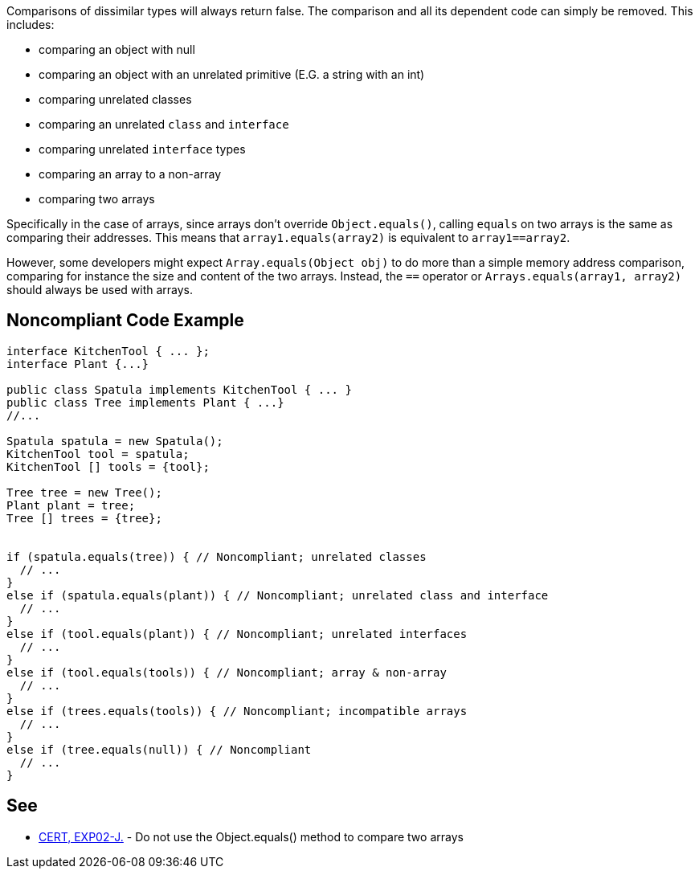 Comparisons of dissimilar types will always return false. The comparison and all its dependent code can simply be removed. This includes:

* comparing an object with null
* comparing an object with an unrelated primitive (E.G. a string with an int)
* comparing unrelated classes
* comparing an unrelated ``++class++`` and ``++interface++``
* comparing unrelated ``++interface++`` types
* comparing an array to a non-array
* comparing two arrays

Specifically in the case of arrays, since arrays don't override ``++Object.equals()++``, calling ``++equals++`` on two arrays is the same as comparing their addresses. This means that ``++array1.equals(array2)++`` is equivalent to ``++array1==array2++``.

However, some developers might expect ``++Array.equals(Object obj)++`` to do more than a simple memory address comparison, comparing for instance the size and content of the two arrays. Instead, the ``++==++`` operator or ``++Arrays.equals(array1, array2)++`` should always be used with arrays.

== Noncompliant Code Example

----
interface KitchenTool { ... };
interface Plant {...}

public class Spatula implements KitchenTool { ... }
public class Tree implements Plant { ...}
//...

Spatula spatula = new Spatula();
KitchenTool tool = spatula;
KitchenTool [] tools = {tool};

Tree tree = new Tree();
Plant plant = tree;
Tree [] trees = {tree};


if (spatula.equals(tree)) { // Noncompliant; unrelated classes
  // ...
}
else if (spatula.equals(plant)) { // Noncompliant; unrelated class and interface
  // ...
}
else if (tool.equals(plant)) { // Noncompliant; unrelated interfaces
  // ...
}
else if (tool.equals(tools)) { // Noncompliant; array & non-array
  // ...
}
else if (trees.equals(tools)) { // Noncompliant; incompatible arrays
  // ...
}
else if (tree.equals(null)) { // Noncompliant
  // ...
}
----

== See

* https://wiki.sei.cmu.edu/confluence/x/5zdGBQ[CERT, EXP02-J.] - Do not use the Object.equals() method to compare two arrays
